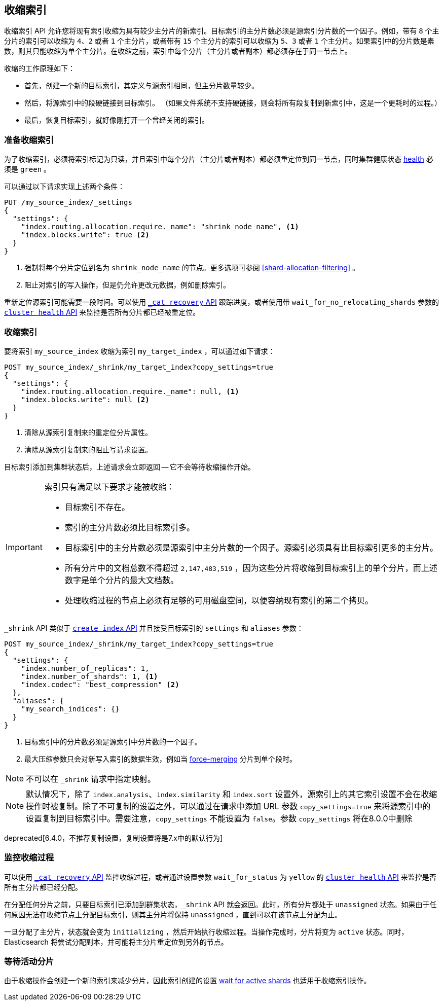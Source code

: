 [[indices-shrink-index]]
== 收缩索引

收缩索引 API 允许您将现有索引收缩为具有较少主分片的新索引。目标索引的主分片数必须是源索引分片数的一个因子。例如，带有 `8` 个主分片的索引可以收缩为 `4`、`2` 或者 `1` 个主分片，或者带有 `15` 个主分片的索引可以收缩为 `5`、`3` 或者 `1` 个主分片。如果索引中的分片数是素数，则其只能收缩为单个主分片。在收缩之前，索引中每个分片（主分片或者副本）都必须存在于同一节点上。

收缩的工作原理如下：

* 首先，创建一个新的目标索引，其定义与源索引相同，但主分片数量较少。

* 然后，将源索引中的段硬链接到目标索引。 （如果文件系统不支持硬链接，则会将所有段复制到新索引中，这是一个更耗时的过程。）

* 最后，恢复目标索引，就好像刚打开一个曾经关闭的索引。

[float]
=== 准备收缩索引

为了收缩索引，必须将索引标记为只读，并且索引中每个分片（主分片或者副本）都必须重定位到同一节点，同时集群健康状态 <<cluster-health,health>> 必须是 `green` 。

可以通过以下请求实现上述两个条件：

[source,js]
--------------------------------------------------
PUT /my_source_index/_settings
{
  "settings": {
    "index.routing.allocation.require._name": "shrink_node_name", <1>
    "index.blocks.write": true <2>
  }
}
--------------------------------------------------
// CONSOLE
// TEST[s/^/PUT my_source_index\n/]
<1> 强制将每个分片定位到名为 `shrink_node_name` 的节点。更多选项可参阅 <<shard-allocation-filtering>> 。

<2> 阻止对索引的写入操作，但是仍允许更改元数据，例如删除索引。

重新定位源索引可能需要一段时间。可以使用 <<cat-recovery,`_cat recovery` API>> 跟踪进度，或者使用带 `wait_for_no_relocating_shards` 参数的 <<cluster-health,
`cluster health` API>> 来监控是否所有分片都已经被重定位。

[float]
=== 收缩索引

要将索引 `my_source_index` 收缩为索引 `my_target_index` ，可以通过如下请求：

[source,js]
--------------------------------------------------
POST my_source_index/_shrink/my_target_index?copy_settings=true
{
  "settings": {
    "index.routing.allocation.require._name": null, <1>
    "index.blocks.write": null <2>
  }
}
--------------------------------------------------
// CONSOLE
// TEST[continued]

<1> 清除从源索引复制来的重定位分片属性。
<2> 清除从源索引复制来的阻止写请求设置。

目标索引添加到集群状态后，上述请求会立即返回 -- 它不会等待收缩操作开始。

[IMPORTANT]
=====================================

索引只有满足以下要求才能被收缩：

* 目标索引不存在。

* 索引的主分片数必须比目标索引多。

* 目标索引中的主分片数必须是源索引中主分片数的一个因子。源索引必须具有比目标索引更多的主分片。

* 所有分片中的文档总数不得超过 `2,147,483,519` ，因为这些分片将收缩到目标索引上的单个分片，而上述数字是单个分片的最大文档数。

* 处理收缩过程的节点上必须有足够的可用磁盘空间，以便容纳现有索引的第二个拷贝。

=====================================

`_shrink` API 类似于 <<indices-create-index, `create index` API>>  并且接受目标索引的 `settings` 和 `aliases` 参数：

[source,js]
--------------------------------------------------
POST my_source_index/_shrink/my_target_index?copy_settings=true
{
  "settings": {
    "index.number_of_replicas": 1,
    "index.number_of_shards": 1, <1>
    "index.codec": "best_compression" <2>
  },
  "aliases": {
    "my_search_indices": {}
  }
}
--------------------------------------------------
// CONSOLE
// TEST[s/^/PUT my_source_index\n{"settings": {"index.blocks.write": true}}\n/]

<1> 目标索引中的分片数必须是源索引中分片数的一个因子。
<2> 最大压缩参数只会对新写入索引的数据生效，例如当 <<indices-forcemerge,force-merging>> 分片到单个段时。


NOTE: 不可以在 `_shrink` 请求中指定映射。

NOTE: 默认情况下，除了 `index.analysis`、`index.similarity` 和 `index.sort` 设置外，源索引上的其它索引设置不会在收缩操作时被复制。除了不可复制的设置之外，可以通过在请求中添加 URL 参数 `copy_settings=true` 来将源索引中的设置复制到目标索引中。需要注意，`copy_settings` 不能设置为 `false`。参数 `copy_settings` 将在8.0.0中删除

deprecated[6.4.0，不推荐复制设置，复制设置将是7.x中的默认行为]

[float]
=== 监控收缩过程

可以使用 <<cat-recovery,`_cat recovery` API>> 监控收缩过程，或者通过设置参数 `wait_for_status` 为 `yellow` 的 <<cluster-health, `cluster health` API>> 来监控是否所有主分片都已经分配。

在分配任何分片之前，只要目标索引已添加到群集状态，`_shrink` API 就会返回。此时，所有分片都处于 `unassigned` 状态。如果由于任何原因无法在收缩节点上分配目标索引，则其主分片将保持 `unassigned` ，直到可以在该节点上分配为止。

一旦分配了主分片，状态就会变为 `initializing` ，然后开始执行收缩过程。当操作完成时，分片将变为 `active` 状态。同时，Elasticsearch 将尝试分配副本，并可能将主分片重定位到另外的节点。

[float]
=== 等待活动分片

由于收缩操作会创建一个新的索引来减少分片，因此索引创建的设置 <<create-index-wait-for-active-shards,wait for active shards>> 也适用于收缩索引操作。
